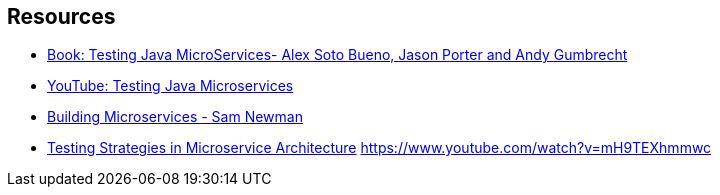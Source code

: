 ## Resources

- https://www.manning.com/books/testing-java-microservices[Book: Testing Java MicroServices- Alex Soto Bueno, Jason Porter and Andy Gumbrecht]
- https://www.youtube.com/watch?v=mH9TEXhmmwc[YouTube: Testing Java Microservices]
- http://shop.oreilly.com/product/0636920033158.do[Building Microservices - Sam Newman]
- https://martinfowler.com/articles/microservice-testing/[Testing Strategies in Microservice Architecture]
https://www.youtube.com/watch?v=mH9TEXhmmwc
